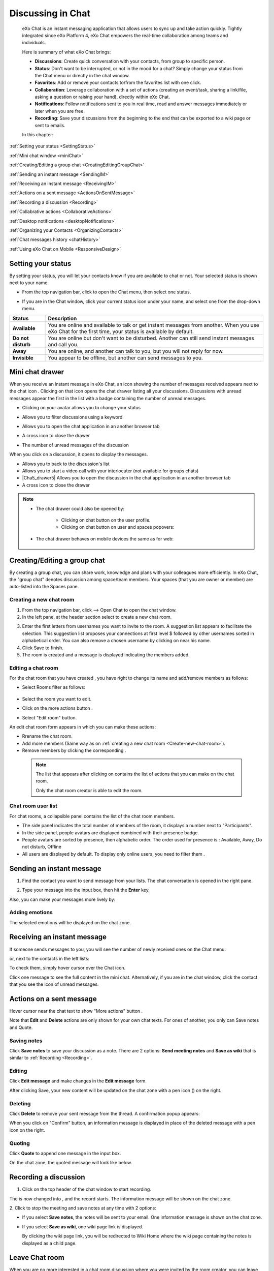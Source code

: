 .. _Chat:

#########################
Discussing in Chat
#########################

    eXo Chat is an instant messaging application that allows users to
    sync up and take action quickly. Tightly integrated since eXo 
    Platform 4, eXo Chat empowers the real-time collaboration among 
    teams and individuals.

    Here is summary of what eXo Chat brings:

    -  **Discussions**: Create quick conversation with your contacts,
       from group to specific person.

    -  **Status**: Don't want to be interrupted, or not in the mood for
       a chat? Simply change your status from the Chat menu or directly
       in the chat window.

    -  **Favorites**: Add or remove your contacts to/from the favorites
       list with one click.

    -  **Collaboration**: Leverage collaboration with a set of actions
       (creating an event/task, sharing a link/file, asking a question
       or raising your hand), directly within eXo Chat.

    -  **Notifications**: Follow notifications sent to you in real time,
       read and answer messages immediately or later when you are free.

    -  **Recording**: Save your discussions from the beginning to the
       end that can be exported to a wiki page or sent to emails.

    In this chapter:

:ref:`Setting your status <SettingStatus>`

:ref:`Mini chat window <miniChat>`

:ref:`Creating/Editing a group chat <CreatingEditingGroupChat>`

:ref:`Sending an instant message <SendingIM>`

:ref:`Receiving an instant message <ReceivingIM>`

:ref:`Actions on a sent message <ActionsOnSentMessage>`

:ref:`Recording a discussion <Recording>`

:ref:`Collabrative actions <CollaborativeActions>`

:ref:`Desktop notifications <desktopNotifications>`

:ref:`Organizing your Contacts <OrganizingContacts>`

:ref:`Chat messages history <chatHistory>`

:ref:`Using eXo Chat on Mobile <ResponsiveDesign>`

.. _SettingStatus:


===================
Setting your status
===================

By setting your status, you will let your contacts know if you are
available to chat or not. Your selected status is shown next to your
name.

-  From the top navigation bar, click |image0| to open the Chat menu,
   then select one status.

   |image1|


-  If you are in the Chat window, click your current status icon under 
   your name, and select one from the drop-down menu.

   |image2|

.. _Possible_Chat_statuses:

+----------------+-----------------------------------------------------------+
| Status         | Description                                               |
+================+===========================================================+
| |image7|       | You are online and available to talk or get instant       |
| **Available**  | messages from another. When you use eXo Chat for the      |
|                | first time, your status is available by default.          |
+----------------+-----------------------------------------------------------+
| |image8| **Do  | You are online but don't want to be disturbed. Another    |
| not disturb**  | can still send instant messages and call you.             |
+----------------+-----------------------------------------------------------+
| |image9|       | You are online, and another can talk to you, but you will |
| **Away**       | not reply for now.                                        |
+----------------+-----------------------------------------------------------+
| |image10|      | You appear to be offline, but another can send messages   |
| **Invisible**  | to you.                                                   |
+----------------+-----------------------------------------------------------+

.. _miniChat:

=================
Mini chat drawer
=================

When you receive an instant message in eXo Chat, an icon showing the
number of messages received appears next to the chat icon |image11|.
Clicking on that icon opens the chat drawer listing all your discussions.
Discussions with unread messages appear the first in the list with a badge containing the
number of unread messages.

|image12|


-  |image14| Clicking on your avatar allows you to change your status
   
   |Chat_drawer0|

-  |image15| Allows you to filter discussions using a keyword

   |Chat_drawer1|

-  |image16| Allows you to open the chat application in an another browser tab

-  |image17| A cross icon to close the drawer

-  |image18| The number of unread messages of the discussion

When you click on a discussion, it opens to display the messages.

|Chat_drawer2|

-  |Chat_drawer3| Allows you to back to the discussion's list

-  |Chat_drawer4| Allows you to start a video call with your interlocuter (not available for groups chats)

-  |Cha5_drawer5| Allows you to open the discussion in the chat application in an another browser tab

-  |Chat_drawer6| A cross icon to close the drawer


.. note:: * The chat drawer could also be opened by:
 
				- Clicking on chat button |image20| on the user profile.
				
				- Clicking on chat button on user and spaces popovers:
				
				
				|image21|
				
              
		   * The chat drawer behaves on mobile devices the same as
		     for web:
		     
		     
				|image22|
				

.. _CreatingEditingGroupChat:


=============================
Creating/Editing a group chat
=============================

By creating a group chat, you can share work, knowledge and plans with
your colleagues more efficiently. In eXo Chat, the "group chat"
denotes discussion among space/team members. Your spaces (that you are
owner or member) are auto-listed into the Spaces pane.

|image24|

.. _Create-new-chat-room:

Creating a new chat room
~~~~~~~~~~~~~~~~~~~~~~~~~~~~

1. From the top navigation bar, click |image25| --> Open Chat to open 
   the chat window.

2. In the left pane, at the header section select |image26| to create a
   new chat room.

|image27|

3. Enter the first letters from usernames you want to invite to the room. 
   A suggestion list appears to facilitate the selection.
   This suggestion list proposes your connections at first level $
   followed by other usernames sorted in alphabetical order.
   You can also remove a chosen username by clicking on |image28| near 
   his name.

4. Click Save to finish.

5. The room is created and a message is displayed indicating the members added.

.. _Edit-chat-room:

Editing a chat room
~~~~~~~~~~~~~~~~~~~~~

For the chat room that you have created , you have right to change its 
name and add/remove members as follows:

|image29|

-  |image30| Select Rooms filter as follows:

     |roomFilter|

-  |image31| Select the room you want to edit.

-  |image33| Click on the more actions button |edit|.

-  |image117| Select "Edit room" button.

An edit chat room form appears in which you can make these actions:

-  Rrename the chat room.

-  Add more members (Same way as on :ref:`creating a new chat room <Create-new-chat-room>`).

-  Remove members by clicking the corresponding |image35|.

 .. note:: The list that appears after clicking on |image36| contains 
			the list of actions that you can make on the chat room. 
			
			Only the chat room creator is able to edit the room.
			
.. _Chat-room-user-list:			

Chat room user list
~~~~~~~~~~~~~~~~~~~~

For chat rooms, a collapsible panel contains the list of the chat room
members.

|image37|

-  The side panel indicates the total number of members of the room, it
   displays a number next to "Participants".

-  In the side panel, people avatars are displayed combined with their
   presence badge.

-  People avatars are sorted by presence, then alphabetic order. The
   order used for presence is : Available, Away, Do not disturb, Offline

-  All users are displayed by default. To display only online users, you 
   need to filter them |image38|.

.. _SendingIM:


==========================
Sending an instant message
==========================


1. Find the contact you want to send message from your lists. The chat
   conversation is opened in the right pane.

|image39|

2. Type your message into the input box, then hit the **Enter** key.

Also, you can make your messages more lively by:

Adding emotions
~~~~~~~~~~~~~~~~

|image40|

The selected emotions will be displayed on the chat zone.


.. _ReceivingIM:

============================
Receiving an instant message
============================

If someone sends messages to you, you will see the number of newly
received ones on the Chat menu:

|image44|

or, next to the contacts in the left lists:

|image45|

To check them, simply hover cursor over the Chat icon.

|image46|

Click one message to see the full content in the mini chat.
Alternatively, if you are in the chat window, click the contact that you
see the icon of unread messages.

.. _ActionsOnSentMessage:

=========================
Actions on a sent message
=========================

Hover cursor near the chat text to show "More actions" button |image118|.

|image47|

Note that **Edit** and **Delete** actions are only shown for your own
chat texts. For ones of another, you only can Save notes and Quote.

|image119|

.. _Save-notes:

Saving notes
~~~~~~~~~~~~~

Click **Save notes** to save your discussion as a note. There are 2
options: **Send meeting notes** and **Save as wiki** that is similar to :ref:`Recording <Recording>`.

.. _Editing:

Editing
~~~~~~~~

Click **Edit message** and make changes in the **Edit message** form.

|image48|

After clicking Save, your new content will be updated on the chat zone
with a pen icon (|image49|) on the right.

.. _Deleting:

Deleting
~~~~~~~~~

Click **Delete** to remove your sent message from the thread. A 
confirmation popup appears:

|image120|

When you click on "Confirm" button, an information message is displayed 
in place of the deleted message with a pen icon on the right.

|image50|

.. _Quoting:

Quoting
~~~~~~~~

Click **Quote** to append one message in the input box.

|image51|

On the chat zone, the quoted message will look like below.

|image52|

.. _Recording:

======================
Recording a discussion
======================

1. Click |image53| on the top header of the chat window to start recording.

|image54|

The |image55| is now changed into |image56|, and the record starts. The
information message will be shown on the chat zone.

|image57|

2. Click |image58| to stop the meeting and save notes at any time with 2
options:

|image59|

-  If you select **Save notes**, the notes will be sent to your email.
   One information message is shown on the chat zone.

   |image60|

-  If you select **Save as wiki**, one wiki page link is displayed.

   |image61|

   By clicking the wiki page link, you will be redirected to Wiki Home
   where the wiki page containing the notes is displayed as a child
   page.
   
.. _Leave-chat-room:

================
Leave Chat room 
================

When you are no more interested in a chat room discussion where you were
invited by the room creator, you can leave this room by following these
simple steps:

1. Open the chat room you want to leave.

2. Click on the dropdown button |image113| to display the list of choices.

3. Click on Leave room button |image114|, a popup is displayed:

|image115|

4. Confirm the chat room leave by clicking on **Yes** button.

If you click on **No** button, nothing happens and you still being a 
member in the chat room.

.. note:: * The room creator does not have the Leave room button to prevent having orphan rooms.
			
		  * The Leave room button is not available on spaces chat rooms. To leave a space's chat room, you should leave the space itself.
		  
		    

* Leaving a chat room deletes it from your chat rooms list and you will 
  no longer have access to the discussion.

* When you leave a chat room, a message "$First Last Name left the room"
  will appear to all the chat room members:
  
.. note:: When you leave a space, you automatically leave its chat room, but no message is displayed.  

|image116|

* If the chat room creator send you again an invitation to join the 
  room, you will be able again to see old discussions.
 

.. _CollaborativeActions:

=====================
Collaborative actions
=====================

During a conversation, some collaborative actions are available on
|image62| icon in the left of the message input box.

|image63|

After clicking on collaboration actions button, it turns to |image121| 
which enables you to close the collaborative actions window.

.. _Add-event-chat:

Adding an event
~~~~~~~~~~~~~~~~

1. Select Add Event from the list of collaborative actions.

   |image64|

2. Fill in the form fields, including the event title, dates and time,
   location.

3. If you choose wrong dates, for example, when the end date To precedes
   the start date From, an error message is displayed indicating that 
   the dates are erroneous.

If you do not fill in all the needed fields, an error message appears
indicating to fill in the whole form.

4. Click Post button. The newly created event will be displayed on the 
   discussion area with a calendar icon |image133| in the right corner.

   |image65|


.. note::The event will be created in the personal calendar of every member of the room.

.. _Assign-task-chat:

Assigning a task
~~~~~~~~~~~~~~~~~~~


.. note:: This action is available only when the Tasks add-on is available.

1. Select Assign Task from the list of collaborative actions.

|image66|

2. Fill in the form fields including the task title, assignee, and due
   date.

3. Click Post button. The newly created task will be displayed in the 
   discussion area with a task icon |image132| in the corner.

|image67|

.. _Share-link-chat:

Sharing a link
~~~~~~~~~~~~~~

1. Select Share Link from the list of collaborative actions.

|image68|

2. Enter a valid URL, then click Share. The shared link is displayed in
   discussion area with an icon |image69| in the corner.

|image70|

.. _Upload-file-chat:

Uploading a file
~~~~~~~~~~~~~~~~~~~~~

1. Select Upload File from the list of collaborative actions.

|image71|

2. Drag and drop the file into the **DROP YOUR FILE HERE** area, or 
   click Select Manually to select a file from your computer.

3. The uploaded file is displayed on the discussion area with the upload
   icon in the right corner |image130|. 

|image131|

.. note:: When the file does not have a thumbnail icon, it will be displayed as a clickable label allowing to open the file 
          in preview mode.
          
          |image73|

.. _Ask-question-chat:

Asking a question
~~~~~~~~~~~~~~~~~~~~~~

1. Select Ask a Question from the list of collaborative actions.

|image74|

2. Enter your question into the field, then click Ask to submit your
   question. The question is displayed on the discussion area with 
   |image75|.

|image76|

.. _Raise-hand-chat:

Raising hand
~~~~~~~~~~~~~~

1. Select Raise Hand from the list of collaborative actions.

|image77|

2. Enter your idea in the text field, then click Raise your hand. Your 
   idea is displayed on the discussion area.
   In the right corner of the Raising hand message, a hand icon 
   |image129| is dislayed.


|image79|

.. _desktopNotifications:

=====================
Desktop notifications
=====================

Users don't stay all the time on the chat page, that's why eXo Platform has
added desktop notifications to alert users on a new message received in
the chat, even when the browser window is minimized or hidden by another
one.

A desktop notification is a small popup displayed to the user to alert
him on a new message received in the chat.

Desktop notifications are sent only if you gave the permission to
recieve notifications through the web browser. You are requested to give
your permission the first time you access to chat application.

In case of a one to one chat room, the desktop notification contains:

-  the avatar of the user who sent the chat message,

-  the display name of the user who sent the chat message,

-  the beginning of the message,

-  a link at the bottom indicating the website from where the
   notification is coming from.

|image80|

In case of a group chat (room or space), the desktop notification
contains:

-  the avatar of the group in which the chat message was sent,

-  the name of the chat group,

-  the name of the user who sent the message followed by the beginning
   of the message,

-  a link at the bottom indicating the website from where the
   notification is coming from.

|image81|

When you receive the notification, clicking on it redirects you to the
corresponding conversation in the Chat application.

.. _Global-notification-settings:

Global Notification Settings
~~~~~~~~~~~~~~~~~~~~~~~~~~~~~

Desktop notifications complement other ways to draw your attention to
new messages like the on-site counter and the bips. You can enable or
disable these channels through the Preferences screen.

|image82|

-  You can enable/disable a notification channel by changing the
   position of the toggle on/off. By default, all the notification
   channels are enabled.

-  A Close button allows to dismiss the Preferences screen. The chat
   application displays the previously displayed room's conversation.

-  It is also possible to enable or disable notifications for *Do Not
   Disturb* chat status in the Preferences screen. By default, it is set
   to off.

-  If you enable notifications for *Do Not Disturb* status, this means
   that whatever your chat status is, you will receive notifications.


    .. tip:: You don't need to save the settings, they are immediately saved and applied.

In addition to the preferences that could be set for global chat
notifications, it is also possible to parameter notifications for each
room. For that purpose, follow these steps:

|image83|

-  |image84| Filter to select the "Rooms" list

-  |image85| Select the room that you want to parameter it's
   notifications. You can select either one to one chat room or a group
   chat room.

-  |image122| Click on |image86| to display actions that you can do on 
   that room.

-  |image87| Select Notifications from the list.

A screen appears enabling you to set the chat room notifications
settings:

-  **Normal**: When you want to receive notifications for the chat room.

-  **Silence**: When you don't want to receive notifications for the
   chat room.

-  **Alert on**: When you want to receive notifications for the chat
   room if an another user send a message containing a keyword.

.. _OrganizingContacts:

========================
Organizing your contacts
========================

When your contacts list becomes so long, it will be difficult to control
all. Here are some tips commonly used to keep your contacts list
well-organized and easy to find.

.. _Sort_by_msg_status:

Sort discussions by messages status
~~~~~~~~~~~~~~~~~~~~~~~~~~~~~~~~~~~~

|image123|

You can sort your discussions by selecting one of these messages 
statuses:

- *Recent*: sorts discussions starting by the most recent one.

- *Unread*: sorts discussions starting by the ones that contain unread 
  messages and by the most recent received.
  
  
.. _Mark_as_read_action:

Mark as read
-------------

When you have many messages in your discussions that you are not 
interested to deep on them, you can simply mark them as read:

|image124| 
 
This action will remove all the numbers of unread messages near the
corresponding discussions.  

.. _Add-toFavorites:

Adding to favorites
~~~~~~~~~~~~~~~~~~~~~~

To find quickly a contact or group chat you often chat with, hover over 
one and click |image92| to save as a favorite. 

The star will move to "yellow" color to distinguish favorites contacts:

|image125|

To remove one contact from your favorites, hover over the contact and 
select |image93|.

You can also click on |image140| then select "Add to favorites":

|image141|

After clicking on it, it turns to "Remove from favorites":

|image142|


.. _Filter_categories:

Filter by discussions category
~~~~~~~~~~~~~~~~~~~~~~~~~~~~~~~

|image126|

You can select a discussion category: 

- All: lists all your discussions.

- People: to list only one-to-one discussions.

- Rooms: to list only rooms discussions.

- Spaces: to list only space discussions.

- Favorites: to list the favorite contacts/group discussions.

.. _Use-search-bar:

Using search bar
~~~~~~~~~~~~~~~~

-  If you want to find a contact discussion or a chat room discussion, type some letters following in the
   search bar. The discussions will be filtered accordingly.

   |image94|


-  No matter whether you remember the beginning of a group name, the
   first name or the last name of someone, the search will always return
   the best match.

   |image96|

.. tip:: A clear icon |image143| appears when you type at least one letter on the search bar.
         This clear icon allows you to clear your filter by only one click.
         You can also clear your filter by clicking on the ``escape`` button of your keyboard.

.. _chatHistory:

=====================
Chat messages history
=====================

Discussing in eXo Chat by :ref:`Sending <SendingIM>` and :ref:`recieving <ReceivingIM>` 
instant messages induces to register the chat messages history which 
could be easily accessible later through the chat room.

To visualize old chat messages, all you need to do is to scroll up the
chat window, a loading icon |image127| appears the time to load up to 
200 old message. When the loading icon |image128| disapears this means 
that the 200 messages was loaded and you can read them.

   .. note:: The number of loaded chat messages is set by default to 200, it could be configurable in :ref:`exo.properties <Configuration.ConfigurationOverview>`.

.. _ResponsiveDesign:

========================
Using eXo Chat on Mobile
========================

.. tip:: eXo Chat on mobile has the same features as for the desktop version.

To open eXo Chat in a mobile device, you just need to click on the chat icon in the top navigation of eXo Platform.

When you click on the Chat button, a new chat room view is displayed containing last discussions sorted by the most recent updated (received or sent).

The discussion contains:

-  the timestamp of the last message received or sent.

-  the user avatar in a circular form.

-  the number of unread messages received.

-  the availability icon on the avatar’s bottom right corner.

-  the favorite star icon(to display only when the contact is selected 
   as favorite and displayed just after the discussion label: user full 
   name, space name or room).


|image99|

It is also possible to add a chat room via a mobile device, simply click
on the |image100| icon to get the room creation form:

|image101|

To manage a created room or to make an action on a room in which you are
a member, you need to click on the |image102| button to get the list of
the feasible actions on that chat room:

|image103|


.. note:: A back button |image104| allows you to return to the list of your chat rooms.

To view the list of participants in a defined chat room, after making
the last action, select Show participants:

|image105|

You can filter them to show only online users:

|image134|

Clicking on |image106| opens this screen:

|image107|

which allows you either to change eXo Chat notification settings by
clicking on |image108| or back to intranet homepage by clicking on:
|image109|

Clicking on |image110| allows you to choose the notification channel for
a defined chat room (either one to one chat room or group chat room).
More details in :ref:`Chat notifications section <desktopNotifications>`.

|image111|

You can also update your status via the eXo Chat mobile application,
you just need to click on the current status to display the list of 
:ref:`possible chat statuses <Possible_Chat_statuses>`.
Select the desired status that will instantly change.

|image112|

Same as for desktop version, it is possible to filter your discussions
on mobile, simply by clicking the filter icon |image135|:

|image136|

Filtering options are:

- *Sort by* discussion status: recent or Unread.
 
- *Filter by* discussion category: All, people, rooms, spaces, favorites. 

It is also possible to mark your discussions as read by ticking the 
option *Mark all as read*.

.. note:: You should click on "Save" to conserve your filter criterias.
		  If you click on Cancel |image137|, no of your selections will be considered.

Searching discussions on mobile is also feasible. You just need to click 
the |image138| icon, then type your keyword to filter your 
discussions in accordance to it:

|image139|

.. |image0| image:: images/chat/chat_icon.png
.. |image1| image:: images/chat/chat_menu.png
.. |image2| image:: images/chat/status_menu.png
.. |image3| image:: images/chat/available_icon.png
.. |image4| image:: images/chat/not_disturb_icon.png
.. |image5| image:: images/chat/away_icon.png
.. |image6| image:: images/chat/invisible_icon.png
.. |image7| image:: images/chat/available_icon.png
.. |image8| image:: images/chat/not_disturb_icon.png
.. |image9| image:: images/chat/away_icon.png
.. |image10| image:: images/chat/invisible_icon.png
.. |image11| image:: images/chat/icon_number.png
.. |image12| image:: images/chat/chat_drawer.png
.. |image13| image:: images/chat/mini_chat_window.png
.. |image14| image:: images/1.png
.. |image15| image:: images/2.png
.. |image16| image:: images/3.png
.. |image17| image:: images/common/4.png
.. |image18| image:: images/common/5.png
.. |image19| image:: images/common/6.png
.. |image20| image:: images/chat/chat-icon-user-profile.png
.. |image21| image:: images/chat/chat-button_popover.png
.. |image22| image:: images/chat/mobile_chat.jpeg
.. |image23| image:: images/chat/mini_chat_closed.png
.. |image24| image:: images/chat/space_chat.png
.. |image25| image:: images/chat/chat_icon.png
.. |image26| image:: images/chat/create_new_team_icon.png
.. |image27| image:: images/chat/create_chat_room_form.png
.. |image28| image:: images/chat/deselect_member_icon.png
.. |image29| image:: images/chat/edit_room.png
.. |image30| image:: images/1.png
.. |image31| image:: images/2.png
.. |image32| image:: images/chat/select_icon.png
.. |image33| image:: images/3.png
.. |image34| image:: images/chat/edit_team_icon.png
.. |image35| image:: images/chat/deselect_member_icon.png
.. |image36| image:: images/chat/select_icon1.png
.. |image37| image:: images/chat/people_panel.png
.. |image38| image:: images/chat/show_offline_users.png
.. |image39| image:: images/chat/chat_conversation_window.png
.. |image40| image:: images/chat/emotions_chat.png
.. |image41| image:: images/chat/google_link.png
.. |image42| image:: images/chat/wolfram_link.png
.. |image43| image:: images/chat/code_syntax_highlight.png
.. |image44| image:: images/chat/notification_icon_chatmenu.png
.. |image45| image:: images/chat/notification_icon_chatwindow.png
.. |image46| image:: images/chat/newly_received_messages_chatmenu.png
.. |image47| image:: images/chat/more_actions_chat_text.png
.. |image48| image:: images/chat/edit_message_form.png
.. |image49| image:: images/chat/edit_icon.png
.. |image50| image:: images/chat/delete_message.png
.. |image51| image:: images/chat/quote_message.png
.. |image52| image:: images/chat/display_quoted_message.png
.. |image53| image:: images/chat/start_meeting_icon.png
.. |image54| image:: images/chat/meeting_recorder.png
.. |image55| image:: images/chat/start_meeting_icon.png
.. |image56| image:: images/chat/stop_meeting_icon.png
.. |image57| image:: images/chat/starting_meeting_message.png
.. |image58| image:: images/chat/stop_meeting_icon.png
.. |image59| image:: images/chat/meeting_notes.png
.. |image60| image:: images/chat/send_meeting_notes.png
.. |image61| image:: images/chat/save_note_wiki.png
.. |image62| image:: images/chat/collaborative_actions_icon.png
.. |image63| image:: images/chat/collaborative_actions.png
.. |image64| image:: images/chat/add_event.png
.. |image65| image:: images/chat/display_added_event.png
.. |image66| image:: images/chat/assign_task.png
.. |image67| image:: images/chat/display_assigned_task.png
.. |image68| image:: images/chat/share_link.png
.. |image69| image:: images/chat/share_icon.png
.. |image70| image:: images/chat/display_shared_link.png
.. |image71| image:: images/chat/upload_file.png
.. |image72| image:: images/chat/upload_share_icon.png
.. |image73| image:: images/chat/display_uploaded_file.png
.. |image74| image:: images/chat/ask_question.png
.. |image75| image:: images/chat/ask_question_icon.png
.. |image76| image:: images/chat/display_asked_question.png
.. |image77| image:: images/chat/raise_hand.png
.. |image78| image:: images/chat/raise_hand_icon.png
.. |image79| image:: images/chat/display_raised_hand.png
.. |image80| image:: images/chat/desktop_notification1.png
.. |image81| image:: images/chat/desktop_notification2.png
.. |image82| image:: images/chat/Notification_settings.png
.. |image83| image:: images/chat/room_notifications.png
.. |image84| image:: images/1.png
.. |image85| image:: images/2.png
.. |image86| image:: images/chat/scroll-list-chat.png
.. |image87| image:: images/4.png
.. |image88| image:: images/chat/show_chat_icon.png
.. |image89| image:: images/chat/hide_chat_icon.png
.. |image90| image:: images/chat/chat_lists.png
.. |image91| image:: images/chat/show_hide_offline_icon.png
.. |image92| image:: images/chat/favorite_icon.png
.. |image93| image:: images/chat/remove_favorite_icon.png
.. |image94| image:: images/chat/filter_1.png
.. |image95| image:: images/chat/filter_2.png
.. |image96| image:: images/chat/filter_3.png
.. |image97| image:: images/chat/loading_icon.png
.. |image98| image:: images/chat/loading_icon.png
.. |image99| image:: images/chat/chat_responsive_mobile.png
.. |image100| image:: images/chat/plus_icon_mobile.png
.. |image101| image:: images/chat/add_room_responsive_mobile.png
.. |image102| image:: images/chat/select_icon1.png
.. |image103| image:: images/chat/menu_chat_responsive_mobile.png
.. |image104| image:: images/chat/back_button.png
.. |image105| image:: images/chat/participants_responsive_mobile.png
.. |image106| image:: images/chat/hamburger_menu_icon.png
.. |image107| image:: images/chat/hamburger_menu.png
.. |image108| image:: images/chat/preferences_chat_mobile.png
.. |image109| image:: images/chat/back_intranet_from_chat.png
.. |image110| image:: images/chat/preferences_chat_mobile.png
.. |image111| image:: images/chat/preferences_chat_responsive.png
.. |image112| image:: images/chat/status_change_mobile.png
.. |image113| image:: images/chat/scroll-list-chat.png
.. |image114| image:: images/chat/Leave-room-button.png
.. |image115| image:: images/chat/Leave-room-popup.png
.. |image116| image:: images/chat/user-left-room.png
.. |roomFilter| image:: images/chat/room_filter.png
.. |edit| image:: images/chat/select_icon1.png
.. |image117| image:: images/common/4.png
.. |image118| image:: images/chat/more_actions.png
.. |image119| image:: images/chat/Actions_other_users.png
.. |image120| image:: images/chat/confirm_deletion_chat_msg.png
.. |image121| image:: images/chat/close_collaborative_actions.png
.. |image122| image:: images/3.png
.. |image123| image:: images/chat/Sort_by.png
.. |image124| image:: images/chat/Mark_read.png
.. |image125| image:: images/chat/Favorites_contacts.png
.. |image126| image:: images/chat/filter_category.png
.. |image127| image:: images/chat/loading_icon.png
.. |image128| image:: images/chat/loading_icon.png
.. |image129| image:: images/chat/raise_hand_icon.png
.. |image130| image:: images/chat/upload_icon.png
.. |image131| image:: images/chat/uploaded_file_thumbnail.png
.. |image132| image:: images/chat/task_icon.png
.. |image133| image:: images/chat/calendar_icon.png
.. |image134| image:: images/chat/Filter_online_mobile.png
.. |image135| image:: images/chat/Filter_icon_mobile.png
.. |image136| image:: images/chat/Filter_discussions_mobile.png
.. |image137| image:: images/chat/cross_icon.png
.. |image138| image:: images/chat/search_icon_mobile.png
.. |image139| image:: images/chat/Search_filter_mobile.png
.. |image140| image:: images/chat/scroll-list-chat.png
.. |image141| image:: images/chat/Add_favorites.png
.. |image142| image:: images/chat/Remove_favorites.png
.. |image143| image:: images/chat/clear_icon.png
.. |image144| image:: images/chat/unread_chat_msg.png
.. |Chat_drawer0| image:: images/chat/change_status.png
.. |Chat_drawer1| image:: images/chat/Filter_discussions.png
.. |Chat_drawer2| image:: images/chat/discussion_drawer.png
.. |Chat_drawer3| image:: images/1.png
.. |Chat_drawer4| image:: images/2.png
.. |Chat_drawer5| image:: images/3.png
.. |Chat_drawer6| image:: images/common/4.png


